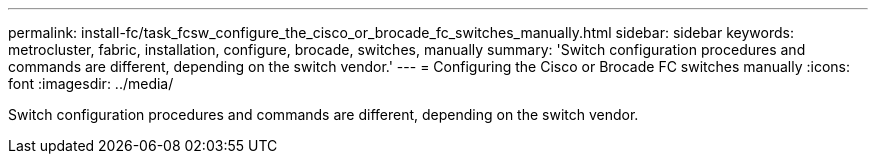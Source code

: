 ---
permalink: install-fc/task_fcsw_configure_the_cisco_or_brocade_fc_switches_manually.html
sidebar: sidebar
keywords: metrocluster, fabric, installation, configure, brocade, switches, manually
summary: 'Switch configuration procedures and commands are different, depending on the switch vendor.'
---
= Configuring the Cisco or Brocade FC switches manually
:icons: font
:imagesdir: ../media/

[.lead]
Switch configuration procedures and commands are different, depending on the switch vendor.
